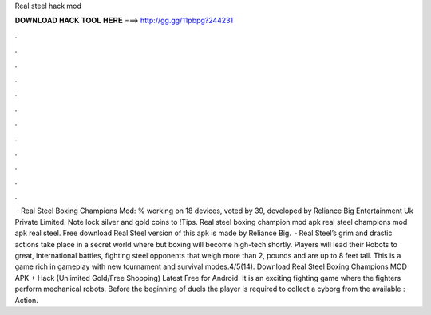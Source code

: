 Real steel hack mod

𝐃𝐎𝐖𝐍𝐋𝐎𝐀𝐃 𝐇𝐀𝐂𝐊 𝐓𝐎𝐎𝐋 𝐇𝐄𝐑𝐄 ===> http://gg.gg/11pbpg?244231

.

.

.

.

.

.

.

.

.

.

.

.

 · Real Steel Boxing Champions Mod: % working on 18 devices, voted by 39, developed by Reliance Big Entertainment Uk Private Limited. Note lock silver and gold coins to !Tips. Real steel boxing champion mod apk real steel champions mod apk real steel. Free download Real Steel version of this apk is made by Reliance Big.  · Real Steel’s grim and drastic actions take place in a secret world where but boxing will become high-tech shortly. Players will lead their Robots to great, international battles, fighting steel opponents that weigh more than 2, pounds and are up to 8 feet tall. This is a game rich in gameplay with new tournament and survival modes.4/5(14). Download Real Steel Boxing Champions MOD APK + Hack (Unlimited Gold/Free Shopping) Latest Free for Android. It is an exciting fighting game where the fighters perform mechanical robots. Before the beginning of duels the player is required to collect a cyborg from the available : Action.